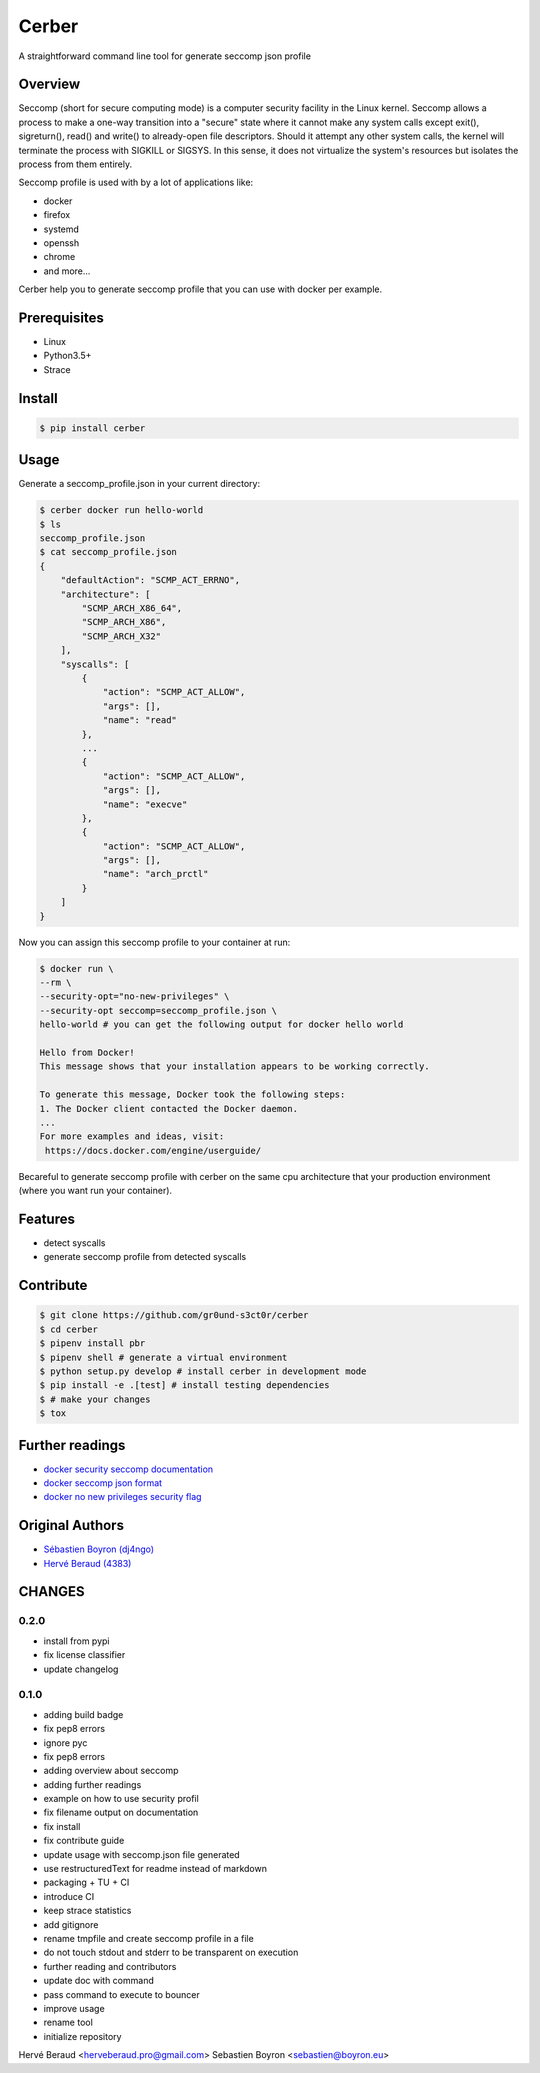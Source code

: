 ======
Cerber
======

.. image:: https://travis-ci.org/gr0und-s3ct0r/cerber.svg?branch=devel
       :target: https://travis-ci.org/gr0und-s3ct0r/cerber
.. image:: https://badge.fury.io/py/cerber.svg
       :target: https://badge.fury.io/py/cerber

A straightforward command line tool for generate seccomp json profile

Overview
========
Seccomp (short for secure computing mode) is a computer security 
facility in the Linux kernel.
Seccomp allows a process to make a one-way transition into a "secure"
state where it cannot make any system calls except exit(),
sigreturn(), read() and write() to already-open file descriptors.
Should it attempt any other system calls, the kernel will terminate
the process with SIGKILL or SIGSYS.
In this sense, it does not virtualize the system's resources but isolates 
the process from them entirely.

Seccomp profile is used with by a lot of applications like:

- docker
- firefox
- systemd
- openssh
- chrome
- and more...

Cerber help you to generate seccomp profile that you can
use with docker per example.

Prerequisites
=============

- Linux
- Python3.5+
- Strace

Install
=======
.. code:: shell

    $ pip install cerber

Usage
=====

Generate a seccomp_profile.json in your current directory:

.. code:: shell

    $ cerber docker run hello-world
    $ ls
    seccomp_profile.json
    $ cat seccomp_profile.json
    {
        "defaultAction": "SCMP_ACT_ERRNO", 
        "architecture": [
            "SCMP_ARCH_X86_64", 
            "SCMP_ARCH_X86", 
            "SCMP_ARCH_X32"
        ], 
        "syscalls": [
            {
                "action": "SCMP_ACT_ALLOW", 
                "args": [], 
                "name": "read"
            }, 
            ...
            {
                "action": "SCMP_ACT_ALLOW", 
                "args": [], 
                "name": "execve"
            }, 
            {
                "action": "SCMP_ACT_ALLOW", 
                "args": [], 
                "name": "arch_prctl"
            }
        ]
    }

Now you can assign this seccomp profile to your container at run:

.. code:: shell

    $ docker run \
    --rm \
    --security-opt="no-new-privileges" \
    --security-opt seccomp=seccomp_profile.json \
    hello-world # you can get the following output for docker hello world

    Hello from Docker!
    This message shows that your installation appears to be working correctly.

    To generate this message, Docker took the following steps:
    1. The Docker client contacted the Docker daemon.
    ...
    For more examples and ideas, visit:
     https://docs.docker.com/engine/userguide/

Becareful to generate seccomp profile with cerber on the same cpu architecture
that your production environment (where you want run your container).

Features
========

- detect syscalls
- generate seccomp profile from detected syscalls

Contribute
==========

.. code:: shell

    $ git clone https://github.com/gr0und-s3ct0r/cerber
    $ cd cerber
    $ pipenv install pbr
    $ pipenv shell # generate a virtual environment
    $ python setup.py develop # install cerber in development mode
    $ pip install -e .[test] # install testing dependencies
    $ # make your changes
    $ tox

Further readings
================
- `docker security seccomp documentation <https://docs.docker.com/engine/security/seccomp/#pass-a-profile-for-a-container>`_
- `docker seccomp json format <https://antitree.com/2017/09/docker-seccomp-json-format/>`_
- `docker no new privileges security flag <https://www.projectatomic.io/blog/2016/03/no-new-privs-docker/>`_

Original Authors
================
- `Sébastien Boyron (dj4ngo) <https://github.com/dj4ngo>`_
- `Hervé Beraud (4383) <https://github.com/4383>`_

CHANGES
=======

0.2.0
-----

* install from pypi
* fix license classifier
* update changelog

0.1.0
-----

* adding build badge
* fix pep8 errors
* ignore pyc
* fix pep8 errors
* adding overview about seccomp
* adding further readings
* example on how to use security profil
* fix filename output on documentation
* fix install
* fix contribute guide
* update usage with seccomp.json file generated
* use restructuredText for readme instead of markdown
* packaging + TU + CI
* introduce CI
* keep strace statistics
* add gitignore
* rename tmpfile and create seccomp profile in a file
* do not touch stdout and stderr to be transparent on execution
* further reading and contributors
* update doc with command
* pass command to execute to bouncer
* improve usage
* rename tool
* initialize repository

Hervé Beraud <herveberaud.pro@gmail.com>
Sebastien Boyron <sebastien@boyron.eu>



